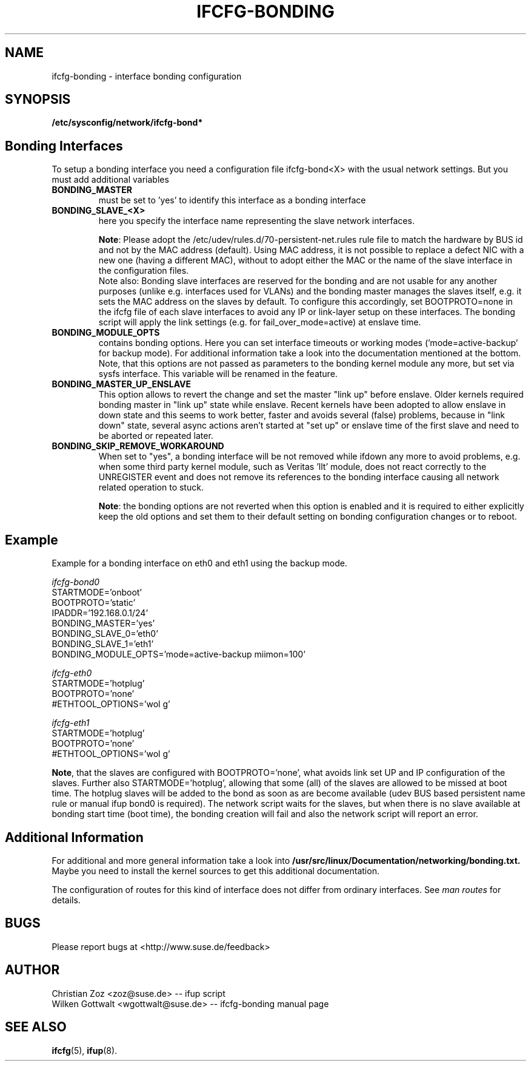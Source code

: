 .\" Process this file with
.\" groff -man -Tascii foo.1
.\"
.TH IFCFG-BONDING 5 "April 2005" "sysconfig" "Network configuration"
.\" ...

.SH NAME
ifcfg-bonding \- interface bonding configuration
.SH SYNOPSIS
.B /etc/sysconfig/network/ifcfg-bond*


.SH Bonding Interfaces
To setup a bonding interface you need a configuration file ifcfg-bond<X> with
the usual network settings. But you must add additional variables
.TP
.B BONDING_MASTER
must be set to 'yes' to identify this interface as a bonding interface
.TP
.B BONDING_SLAVE_<X>
here you specify the interface name representing the slave network interfaces.

\fBNote\fR:
Please adopt the /etc/udev/rules.d/70-persistent-net.rules rule file to match
the hardware by BUS id and not by the MAC address (default). Using MAC address,
it is not possible to replace a defect NIC with a new one (having a different
MAC), without to adopt either the MAC or the name of the slave interface in the
configuration files.
.br
Note also: Bonding slave interfaces are reserved for the bonding and are not
usable for any another purposes (unlike e.g. interfaces used for VLANs) and
the bonding master manages the slaves itself, e.g. it sets the MAC address
on the slaves by default. To configure this accordingly, set BOOTPROTO=none
in the ifcfg file of each slave interfaces to avoid any IP or link-layer
setup on these interfaces. The bonding script will apply the link settings
(e.g. for fail_over_mode=active) at enslave time.
.TP
.B BONDING_MODULE_OPTS
contains bonding options. Here you can set interface timeouts or working modes
('mode=active-backup' for backup mode). For additional information take a look
into the documentation mentioned at the bottom.
Note, that this options are not passed as parameters to the bonding kernel
module any more, but set via sysfs interface. This variable will be renamed
in the feature.
.TP
.B BONDING_MASTER_UP_ENSLAVE
This option allows to revert the change and set the master "link up" 
before enslave.
Older kernels required bonding master in "link up" state while enslave.
Recent kernels have been adopted to allow enslave in down state and 
this seems to work better, faster and avoids several (false) problems,
because in "link down" state, several async actions aren't started at
"set up" or enslave time of the first slave and need to be aborted or
repeated later.
.TP
.B BONDING_SKIP_REMOVE_WORKAROUND
When set to "yes", a bonding interface will be not removed while ifdown any
more to avoid problems, e.g. when some third party kernel module, such as
Veritas 'llt' module, does not react correctly to the UNREGISTER event and
does not remove its references to the bonding interface causing all network
related operation to stuck.

\fBNote\fR: the bonding options are not reverted when this option is enabled
and it is required to either explicitly keep the old options and set them to
their default setting on bonding configuration changes or to reboot.

.SH Example 
Example for a bonding interface on eth0 and eth1 using the backup mode.

.I ifcfg-bond0
.nf
   STARTMODE='onboot'
   BOOTPROTO='static'
   IPADDR='192.168.0.1/24'
   BONDING_MASTER='yes'
   BONDING_SLAVE_0='eth0'
   BONDING_SLAVE_1='eth1'
   BONDING_MODULE_OPTS='mode=active-backup miimon=100'
.fi

.I ifcfg-eth0
.nf
   STARTMODE='hotplug'
   BOOTPROTO='none'
   #ETHTOOL_OPTIONS='wol g'
.fi

.I ifcfg-eth1
.nf
   STARTMODE='hotplug'
   BOOTPROTO='none'
   #ETHTOOL_OPTIONS='wol g'
.fi

\fBNote\fR, that the slaves are configured with BOOTPROTO='none', what avoids
link set UP and IP configuration of the slaves. Further also STARTMODE='hotplug',
allowing that some (all) of the slaves are allowed to be missed at boot time.
The hotplug slaves will be added to the bond as soon as are become available
(udev BUS based persistent name rule or manual ifup bond0 is required).
The network script waits for the slaves, but when there is no slave available
at bonding start time (boot time), the bonding creation will fail and also
the network script will report an error.

.SH Additional Information

For additional and more general information take a look into
.BR /usr/src/linux/Documentation/networking/bonding.txt.
Maybe you need to install the kernel sources to get this additional
documentation.
 
The configuration of routes for this kind of interface does not differ from
ordinary interfaces. See
.I man routes 
for details.

.SH BUGS
Please report bugs at <http://www.suse.de/feedback>
.SH AUTHOR
.nf
Christian Zoz <zoz@suse.de> -- ifup script
Wilken Gottwalt <wgottwalt@suse.de> -- ifcfg-bonding manual page 
.fi
.SH "SEE ALSO"
.BR ifcfg (5),
.BR ifup (8).
